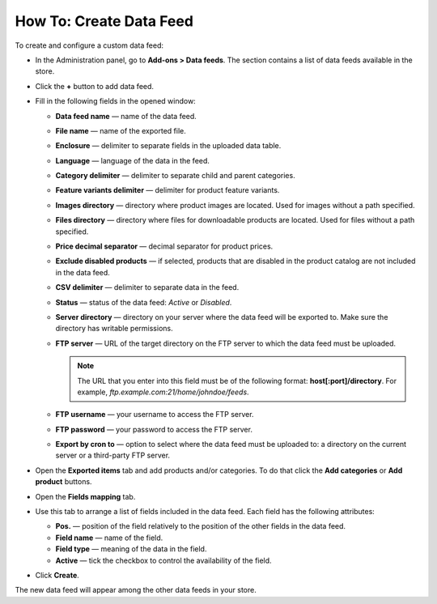 ************************
How To: Create Data Feed
************************

To create and configure a custom data feed:

*   In the Administration panel, go to **Add-ons > Data feeds**. The section contains a list of data feeds available in the store.

.. image:: img/datafeeds_01.png
	:align: center
	:alt: Data feeds

*   Click the **+** button to add data feed.
*   Fill in the following fields in the opened window:

    *   **Data feed name** — name of the data feed.
    *   **File name** — name of the exported file.
    *   **Enclosure** — delimiter to separate fields in the uploaded data table.
    *   **Language** — language of the data in the feed.
    *   **Category delimiter** — delimiter to separate child and parent categories.
    *   **Feature variants delimiter** — delimiter for product feature variants.
    *   **Images directory** — directory where product images are located. Used for images without a path specified.
    *   **Files directory** — directory where files for downloadable products are located. Used for files without a path specified.
    *   **Price decimal separator** — decimal separator for product prices.
    *   **Exclude disabled products** — if selected, products that are disabled in the product catalog are not included in the data feed.
    *   **CSV delimiter** — delimiter to separate data in the feed.
    *   **Status** — status of the data feed: *Active* or *Disabled*.
    *   **Server directory** — directory on your server where the data feed will be exported to. Make sure the directory has writable permissions.
    *   **FTP server** — URL of the target directory on the FTP server to which the data feed must be uploaded.

    	.. note ::

        	The URL that you enter into this field must be of the following format: **host[:port]/directory**. For example, *ftp.example.com:21/home/johndoe/feeds*.

    *   **FTP username** — your username to access the FTP server.
    *   **FTP password** — your password to access the FTP server.
    *   **Export by cron to** — option to select where the data feed must be uploaded to: a directory on the current server or a third-party FTP server.

*   Open the **Exported items** tab and add products and/or categories. To do that click the **Add categories** or **Add product** buttons.
*   Open the **Fields mapping** tab.
*   Use this tab to arrange a list of fields included in the data feed. Each field has the following attributes:

    *   **Pos.** — position of the field relatively to the position of the other fields in the data feed.
    *   **Field name** — name of the field.
    *   **Field type** — meaning of the data in the field.
    *   **Active** — tick the checkbox to control the availability of the field.
*   Click **Create**.

The new data feed will appear among the other data feeds in your store.


